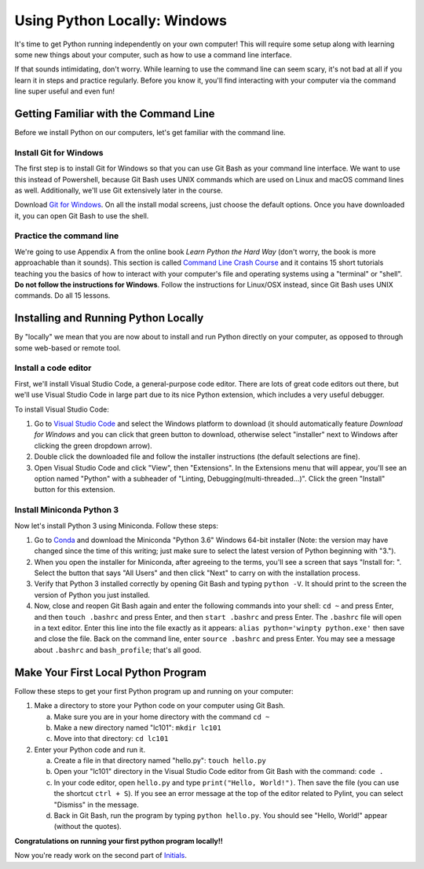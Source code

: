 .. _Windows_Setup:

Using Python Locally: Windows
-----------------------------

It's time to get Python running independently on your own computer! This will require some setup along with learning some new things about your computer, such as how to use a command line interface.

If that sounds intimidating, don't worry. While learning to use the command line can seem scary, it's not bad at all if you learn it in steps and practice regularly. Before you know it, you'll find interacting with your computer via the command line super useful and even fun!

Getting Familiar with the Command Line
======================================

Before we install Python on our computers, let's get familiar with the command line.

Install Git for Windows
***********************

The first step is to install Git for Windows so that you can use Git Bash as your command line interface. We want to use this instead of Powershell, because Git Bash uses UNIX commands which are used on Linux and macOS command lines as well. Additionally, we'll use Git extensively later in the course.

Download `Git for Windows`_. On all the install modal screens, just choose the default options. Once you have downloaded it, you can open Git Bash to use the shell.

Practice the command line
*************************

We're going to use Appendix A from the online book *Learn Python the Hard Way* (don't worry, the book is more approachable than it sounds). This section is called `Command Line Crash Course`_ and it contains 15 short tutorials teaching you the basics of how to interact with your computer's file and operating systems using a "terminal" or "shell". **Do not follow the instructions for Windows**. Follow the instructions for Linux/OSX instead, since Git Bash uses UNIX commands. Do all 15 lessons.

Installing and Running Python Locally
=====================================

By "locally" we mean that you are now about to install and run Python directly on your computer, as opposed to through some web-based or remote tool.

Install a code editor
*********************

First, we'll install Visual Studio Code, a general-purpose code editor. There are lots of great code editors out there, but we'll use Visual Studio Code in large part due to its nice Python extension, which includes a very useful debugger.

To install Visual Studio Code:

1. Go to `Visual Studio Code`_ and select the Windows platform to download (it should automatically feature *Download for Windows* and you can click that green button to download, otherwise select "installer" next to Windows after clicking the green dropdown arrow).
#. Double click the downloaded file and follow the installer instructions (the default selections are fine).
#. Open Visual Studio Code and click "View", then "Extensions". In the Extensions menu that will appear, you'll see an option named "Python" with a subheader of "Linting, Debugging(multi-threaded...)". Click the green "Install" button for this extension.

Install Miniconda Python 3
**************************

Now let's install Python 3 using Miniconda. Follow these steps:

1. Go to Conda_ and download the Miniconda "Python 3.6" Windows 64-bit installer (Note: the version may have changed since the time of this writing; just make sure to select the latest version of Python beginning with "3.").
#. When you open the installer for Miniconda, after agreeing to the terms, you'll see a screen that says "Install for: ". Select the button that says "All Users" and then click "Next" to carry on with the installation process.
#. Verify that Python 3 installed correctly by opening Git Bash and typing ``python -V``. It should print to the screen the version of Python you just installed.
#. Now, close and reopen Git Bash again and enter the following commands into your shell: ``cd ~`` and press Enter, and then ``touch .bashrc`` and press Enter, and then ``start .bashrc`` and press Enter. The ``.bashrc`` file will open in a text editor. Enter this line into the file exactly as it appears: ``alias python='winpty python.exe'`` then save and close the file. Back on the command line, enter ``source .bashrc`` and press Enter. You may see a message about ``.bashrc`` and ``bash_profile``; that's all good.

Make Your First Local Python Program
====================================

Follow these steps to get your first Python program up and running on your computer:

1. Make a directory to store your Python code on your computer using Git Bash.

   a) Make sure you are in your home directory with the command ``cd ~``
   #) Make a new directory named "lc101": ``mkdir lc101``
   #) Move into that directory: ``cd lc101``

#. Enter your Python code and run it.

   a. Create a file in that directory named "hello.py": ``touch hello.py``
   #. Open your "lc101" directory in the Visual Studio Code editor from Git Bash with the command: ``code .``
   #. In your code editor, open ``hello.py`` and type ``print("Hello, World!")``. Then save the file (you can use the shortcut ``ctrl + S``).  If you see an error message at the top of the editor related to Pylint, you can select "Dismiss" in the message.
   #. Back in Git Bash, run the program by typing ``python hello.py``. You should see "Hello, World!" appear (without the quotes).

**Congratulations on running your first python program locally!!**

Now you're ready work on the second part of `Initials`_.

.. _Git for Windows: https://git-for-windows.github.io
.. _Command Line Crash Course: http://learnpythonthehardway.org/book/appendixa.html
.. _Visual Studio Code: https://code.visualstudio.com
.. _Conda: https://conda.io/miniconda.html
.. _Initials: Initials.html#part-2-initials
